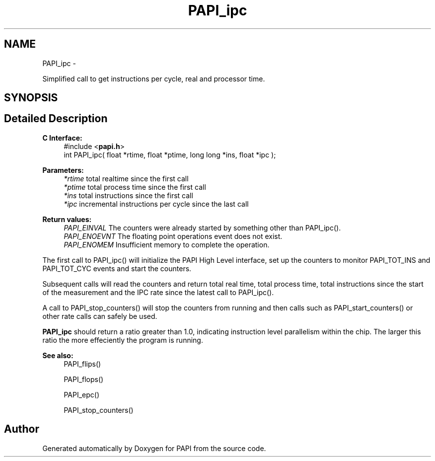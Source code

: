 .TH "PAPI_ipc" 3 "Fri Aug 2 2013" "Version 5.2.0.0" "PAPI" \" -*- nroff -*-
.ad l
.nh
.SH NAME
PAPI_ipc \- 
.PP
Simplified call to get instructions per cycle, real and processor time.  

.SH SYNOPSIS
.br
.PP
.SH "Detailed Description"
.PP 
\fBC Interface: \fP
.RS 4
#include <\fBpapi.h\fP> 
.br
 int PAPI_ipc( float *rtime, float *ptime, long long *ins, float *ipc );
.RE
.PP
\fBParameters:\fP
.RS 4
\fI*rtime\fP total realtime since the first call 
.br
\fI*ptime\fP total process time since the first call 
.br
\fI*ins\fP total instructions since the first call 
.br
\fI*ipc\fP incremental instructions per cycle since the last call
.RE
.PP
\fBReturn values:\fP
.RS 4
\fIPAPI_EINVAL\fP The counters were already started by something other than PAPI_ipc(). 
.br
\fIPAPI_ENOEVNT\fP The floating point operations event does not exist. 
.br
\fIPAPI_ENOMEM\fP Insufficient memory to complete the operation.
.RE
.PP
The first call to PAPI_ipc() will initialize the PAPI High Level interface, set up the counters to monitor PAPI_TOT_INS and PAPI_TOT_CYC events and start the counters.
.PP
Subsequent calls will read the counters and return total real time, total process time, total instructions since the start of the measurement and the IPC rate since the latest call to PAPI_ipc().
.PP
A call to PAPI_stop_counters() will stop the counters from running and then calls such as PAPI_start_counters() or other rate calls can safely be used.
.PP
\fBPAPI_ipc\fP should return a ratio greater than 1.0, indicating instruction level parallelism within the chip. The larger this ratio the more effeciently the program is running.
.PP
\fBSee also:\fP
.RS 4
PAPI_flips() 
.PP
PAPI_flops() 
.PP
PAPI_epc() 
.PP
PAPI_stop_counters() 
.RE
.PP


.SH "Author"
.PP 
Generated automatically by Doxygen for PAPI from the source code.
